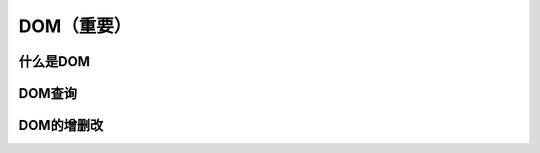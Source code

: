 
DOM（重要）
===================================



什么是DOM
~~~~~~~~~~~~~~~~~~~~~~~~~~~~~~~~~~~


DOM查询
~~~~~~~~~~~~~~~~~~~~~~~~~~~~~~~~~~~


DOM的增删改
~~~~~~~~~~~~~~~~~~~~~~~~~~~~~~~~~~~